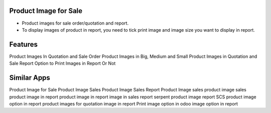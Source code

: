
======================
Product Image for Sale
======================

* Product images for sale order/quotation and report.
* To display images of product in report, you need to tick print image and image size you want to display in report.

========
Features
========

Product Images In Quotation and Sale Order
Product Images in Big, Medium and Small
Product Images in Quotation and Sale Report
Option to Print Images in Report Or Not

============
Similar Apps
============

Product Image for Sale
Product Image
Sales Product Image
Sales Report Product Image
sales product image
sales product image in report
product image in report
image in sales report
serpent product image report
SCS product image option in report
product images for quotation
image in report
Print image option in odoo
image option in report
